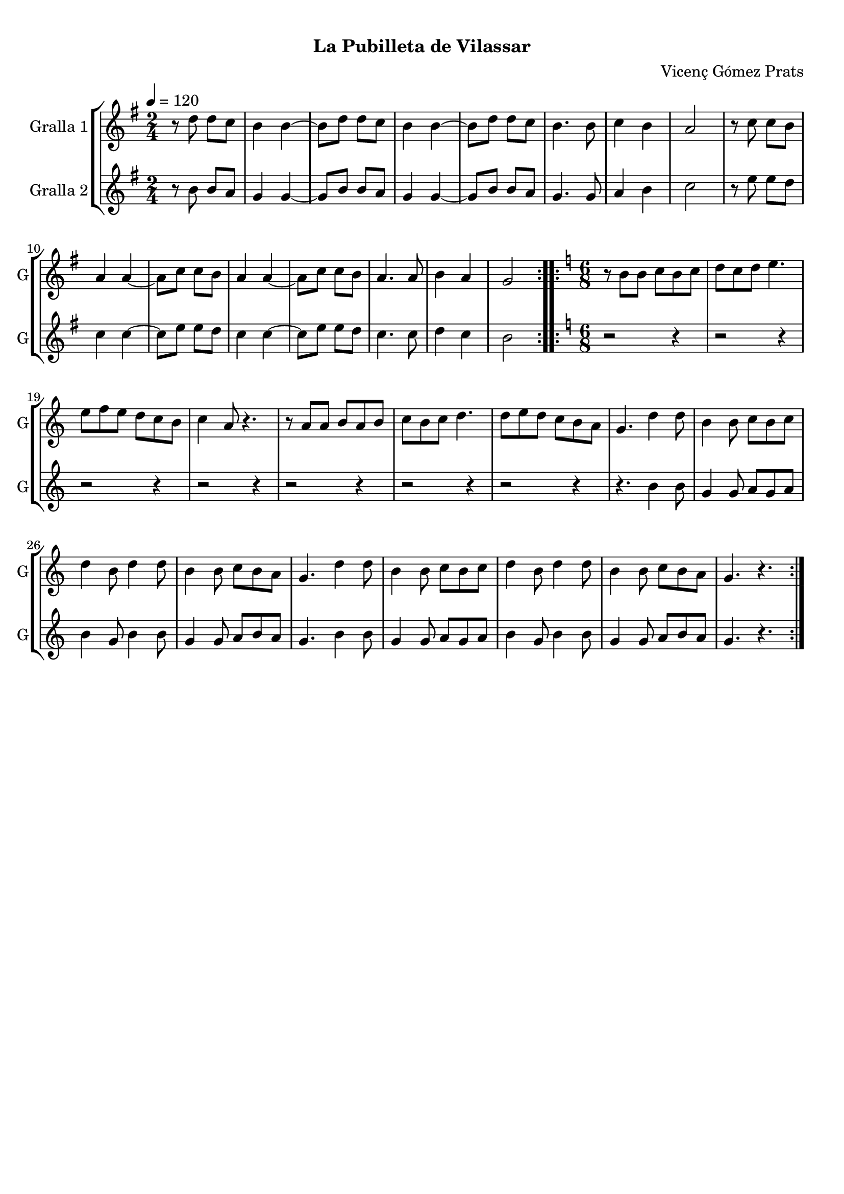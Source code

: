 \version "2.22.1"

\header {
  dedication=""
  title="    "
  subtitle="La Pubilleta de Vilassar"
  subsubtitle=""
  poet=""
  meter=""
  piece=""
  composer="Vicenç Gómez Prats"
  arranger=""
  opus=""
  instrument=""
  copyright="     "
  tagline="  "
}

liniaroAa =
\relative d''
{
  \tempo 4=120
  \clef treble
  \key g \major
  \time 2/4
  \repeat volta 2 { r8 d d c  |
  b4 b ~  |
  b8 d d c  |
  b4 b ~  |
  %05
  b8 d d c  |
  b4. b8  |
  c4 b  |
  a2  |
  r8 c c b  |
  %10
  a4 a ~  |
  a8 c c b  |
  a4 a ~  |
  a8 c c b  |
  a4. a8  |
  %15
  b4 a  |
  g2  | }
  \key c \major   \time 6/8   \repeat volta 2 { r8 b b c b c  |
  d8 c d e4.  |
  e8 f e d c b  |
  %20
  c4 a8 r4.  |
  r8 a a b a b  |
  c8 b c d4.  |
  d8 e d c b a  |
  g4. d'4 d8  |
  %25
  b4 b8 c b c  |
  d4 b8 d4 d8  |
  b4 b8 c b a  |
  g4. d'4 d8  |
  b4 b8 c b c  |
  %30
  d4 b8 d4 d8  |
  b4 b8 c b a  |
  g4. r  | }
}

liniaroAb =
\relative b'
{
  \tempo 4=120
  \clef treble
  \key g \major
  \time 2/4
  \repeat volta 2 { r8 b b a  |
  g4 g ~  |
  g8 b b a  |
  g4 g ~  |
  %05
  g8 b b a  |
  g4. g8  |
  a4 b  |
  c2  |
  r8 e e d  |
  %10
  c4 c ~  |
  c8 e e d  |
  c4 c ~  |
  c8 e e d  |
  c4. c8  |
  %15
  d4 c  |
  b2  | }
  \key c \major   \time 6/8   \repeat volta 2 { r2 r4  |
  r2 r4  |
  r2 r4  |
  %20
  r2 r4  |
  r2 r4  |
  r2 r4  |
  r2 r4  |
  r4. b4 b8  |
  %25
  g4 g8 a g a  |
  b4 g8 b4 b8  |
  g4 g8 a b a  |
  g4. b4 b8  |
  g4 g8 a g a  |
  %30
  b4 g8 b4 b8  |
  g4 g8 a b a  |
  g4. r  | }
}

\bookpart {
  \score {
    \new StaffGroup {
      \override Score.RehearsalMark #'self-alignment-X = #LEFT
      <<
        \new Staff \with {instrumentName = #"Gralla 1" shortInstrumentName = #"G"} \liniaroAa
        \new Staff \with {instrumentName = #"Gralla 2" shortInstrumentName = #"G"} \liniaroAb
      >>
    }
    \layout {}
  }
  \score { \unfoldRepeats
    \new StaffGroup {
      \override Score.RehearsalMark #'self-alignment-X = #LEFT
      <<
        \new Staff \with {instrumentName = #"Gralla 1" shortInstrumentName = #"G"} \liniaroAa
        \new Staff \with {instrumentName = #"Gralla 2" shortInstrumentName = #"G"} \liniaroAb
      >>
    }
    \midi {}
  }
}

\bookpart {
  \header {instrument="Gralla 1"}
  \score {
    \new StaffGroup {
      \override Score.RehearsalMark #'self-alignment-X = #LEFT
      <<
        \new Staff \liniaroAa
      >>
    }
    \layout {}
  }
  \score { \unfoldRepeats
    \new StaffGroup {
      \override Score.RehearsalMark #'self-alignment-X = #LEFT
      <<
        \new Staff \liniaroAa
      >>
    }
    \midi {}
  }
}

\bookpart {
  \header {instrument="Gralla 2"}
  \score {
    \new StaffGroup {
      \override Score.RehearsalMark #'self-alignment-X = #LEFT
      <<
        \new Staff \liniaroAb
      >>
    }
    \layout {}
  }
  \score { \unfoldRepeats
    \new StaffGroup {
      \override Score.RehearsalMark #'self-alignment-X = #LEFT
      <<
        \new Staff \liniaroAb
      >>
    }
    \midi {}
  }
}

